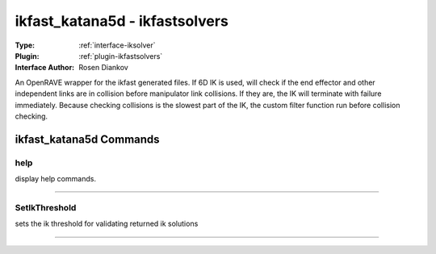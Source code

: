 .. _iksolver-ikfast_katana5d:

ikfast_katana5d - ikfastsolvers
-------------------------------

:Type: :ref:`interface-iksolver`

:Plugin: :ref:`plugin-ikfastsolvers`

:Interface Author: Rosen Diankov

An OpenRAVE wrapper for the ikfast generated files.
If 6D IK is used, will check if the end effector and other independent links are in collision before manipulator link collisions. If they are, the IK will terminate with failure immediately.
Because checking collisions is the slowest part of the IK, the custom filter function run before collision checking.


ikfast_katana5d Commands
========================


.. _iksolver-ikfast_katana5d-help:


help
~~~~

display help commands.

~~~~


.. _iksolver-ikfast_katana5d-setikthreshold:


SetIkThreshold
~~~~~~~~~~~~~~

sets the ik threshold for validating returned ik solutions

~~~~

